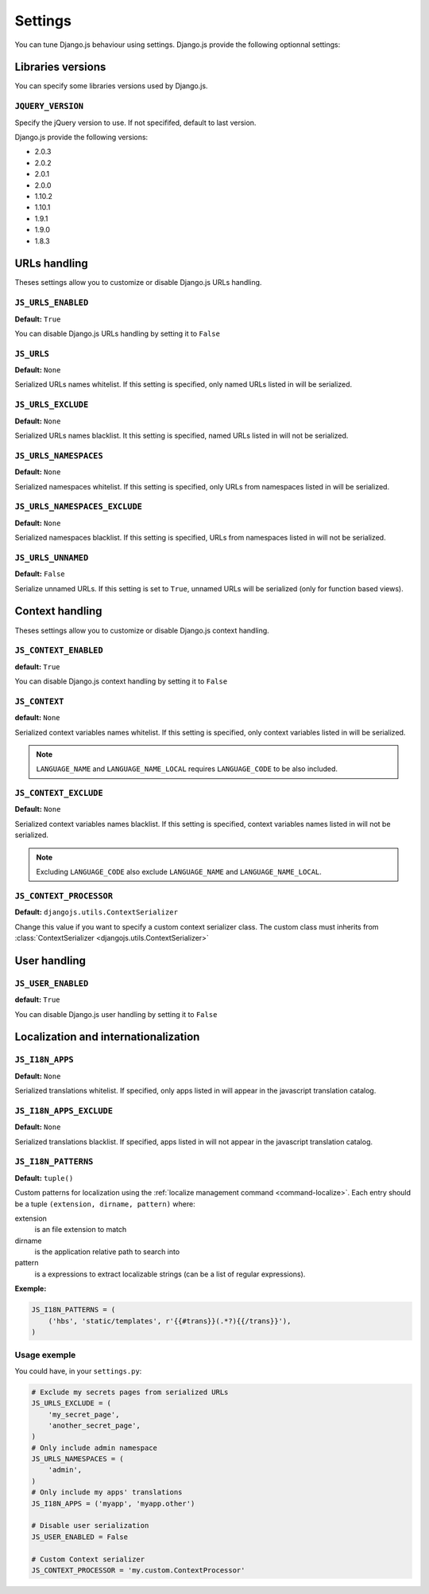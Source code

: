 Settings
========

You can tune Django.js behaviour using settings.
Django.js provide the following optionnal settings:

Libraries versions
~~~~~~~~~~~~~~~~~~

You can specify some libraries versions used by Django.js.


``JQUERY_VERSION``
------------------

Specify the jQuery version to use. If not specififed, default to last version.

Django.js provide the following versions:

- 2.0.3
- 2.0.2
- 2.0.1
- 2.0.0
- 1.10.2
- 1.10.1
- 1.9.1
- 1.9.0
- 1.8.3


URLs handling
~~~~~~~~~~~~~

Theses settings allow you to customize or disable Django.js URLs handling.

``JS_URLS_ENABLED``
-------------------

**Default:** ``True``

You can disable Django.js URLs handling by setting it to ``False``


``JS_URLS``
-----------

**Default:** ``None``

Serialized URLs names whitelist. If this setting is specified, only named URLs listed in will be serialized.


``JS_URLS_EXCLUDE``
------------------------------

**Default:** ``None``

Serialized URLs names blacklist. It this setting is specified, named URLs listed in will not be serialized.


``JS_URLS_NAMESPACES``
----------------------

**Default:** ``None``

Serialized namespaces whitelist. If this setting is specified, only URLs from namespaces listed in will be serialized.


``JS_URLS_NAMESPACES_EXCLUDE``
------------------------------

**Default:** ``None``

Serialized namespaces blacklist.
If this setting is specified, URLs from namespaces listed in will not be serialized.


``JS_URLS_UNNAMED``
-------------------

**Default:** ``False``

Serialize unnamed URLs. If this setting is set to ``True``,
unnamed URLs will be serialized (only for function based views).


Context handling
~~~~~~~~~~~~~~~~

Theses settings allow you to customize or disable Django.js context handling.

``JS_CONTEXT_ENABLED``
----------------------

**default:** ``True``

You can disable Django.js context handling by setting it to ``False``


``JS_CONTEXT``
--------------

**default:** ``None``

Serialized context variables names whitelist.
If this setting is specified, only context variables listed in will be serialized.

.. note:: ``LANGUAGE_NAME`` and ``LANGUAGE_NAME_LOCAL`` requires ``LANGUAGE_CODE`` to be also included.


``JS_CONTEXT_EXCLUDE``
----------------------

**Default:** ``None``

Serialized context variables names blacklist.
If this setting is specified, context variables names listed in will not be serialized.

.. note:: Excluding ``LANGUAGE_CODE`` also exclude ``LANGUAGE_NAME`` and ``LANGUAGE_NAME_LOCAL``.


.. _js-context-processor:

``JS_CONTEXT_PROCESSOR``
------------------------

**Default:** ``djangojs.utils.ContextSerializer``

Change this value if you want to specify a custom context serializer class.
The custom class must inherits from :class:`ContextSerializer <djangojs.utils.ContextSerializer>`


User handling
~~~~~~~~~~~~~

``JS_USER_ENABLED``
----------------------

**default:** ``True``

You can disable Django.js user handling by setting it to ``False``


Localization and internationalization
~~~~~~~~~~~~~~~~~~~~~~~~~~~~~~~~~~~~~

``JS_I18N_APPS``
----------------

**Default:** ``None``

Serialized translations whitelist.
If specified, only apps listed in will appear in the javascript translation catalog.


``JS_I18N_APPS_EXCLUDE``
------------------------

**Default:** ``None``

Serialized translations blacklist.
If specified, apps listed in will not appear in the javascript translation catalog.


.. _settings-i18n-patterns:

``JS_I18N_PATTERNS``
--------------------

**Default:** ``tuple()``

Custom patterns for localization using the :ref:`localize management command <command-localize>`.
Each entry should be a tuple ``(extension, dirname, pattern)`` where:

extension
    is an file extension to match

dirname
    is the application relative path to search into

pattern
    is a expressions to extract localizable strings (can be a list of regular expressions).


**Exemple:**

.. code-block:: python

    JS_I18N_PATTERNS = (
        ('hbs', 'static/templates', r'{{#trans}}(.*?){{/trans}}'),
    )


Usage exemple
-------------

You could have, in your ``settings.py``:

.. code-block:: python

    # Exclude my secrets pages from serialized URLs
    JS_URLS_EXCLUDE = (
        'my_secret_page',
        'another_secret_page',
    )
    # Only include admin namespace
    JS_URLS_NAMESPACES = (
        'admin',
    )
    # Only include my apps' translations
    JS_I18N_APPS = ('myapp', 'myapp.other')

    # Disable user serialization
    JS_USER_ENABLED = False

    # Custom Context serializer
    JS_CONTEXT_PROCESSOR = 'my.custom.ContextProcessor'
